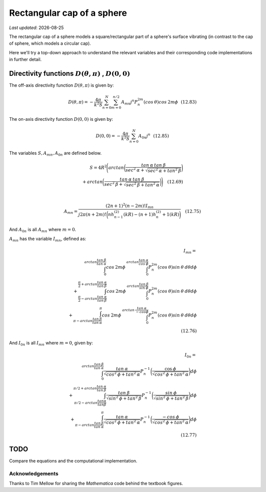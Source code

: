 Rectangular cap of a sphere
===========================

.. |Amn| replace:: :math:`A_{mn}`
.. |A0n| replace:: :math:`A_{0n}`
.. |Imn| replace:: :math:`I_{mn}`
.. |I0n| replace:: :math:`I_{0n}`
.. |dthetaphi| replace:: :math:`D(\theta,\pi)`
.. |d00| replace:: :math:`D(0,0)`
.. |date| date::

`Last updated`: |date|

The rectangular cap of a sphere models a square/rectangular part of a sphere's surface
vibrating (in contrast to the cap of  sphere, which models a circular cap). 

Here we'll try a top-down approach to understand the relevant variables and their corresponding code implementations in further detail. 

Directivity functions |dthetaphi| , |d00|
~~~~~~~~~~~~~~~~~~~~~~~~~~~~~~~~~~~~~~~~~
The off-axis directivity function |dthetaphi| is given by: 

.. math::
         
    D(\theta,\pi) = -\frac{4\pi}{k^{2}S}\sum^{N}_{n=0}\sum^{n/2}_{m=0}A_{mn}j^{n}P^{2m}_{n}(cos \:\theta)cos\:2m\phi \:\:\: (12.83)

The on-axis directivity function |d00| is given by: 

.. math::

    D(0,0) = -\frac{4\pi}{k^{2}S}\sum^{N}_{n=0}A_{0n}j^{n} \:\:\: (12.85)

The variables :math:`S, A_{mn}, A_{0n}` are defined below. 

.. math::

    S = 4R^{2}\Bigg(arctan\bigg(\frac{tan\:\alpha\:tan\:\beta}{sec^2\:\alpha + \sqrt{sec^{2}\:\alpha + tan^{2}\:\beta}}\bigg) \\ + arctan\bigg(\frac{tan\:\alpha\:tan\:\beta}{sec^2\:\beta + \sqrt{sec^{2}\:\beta + tan^{2}\:\alpha}}\bigg)\Bigg) \quad (12.69) \\
    \\ 

    A_{mn} = \frac{(2n+1)^2(n-2m)!I_{mn}}{j2\pi(n+2m)!\bigg(nh^{(2)}_{n-1}(kR) - (n+1)h^{(2)}_n+1(kR)\bigg)} \quad (12.75)

And |A0n| is all |Amn| where :math:`m=0`. 

|Amn| has the variable |Imn|, defined as: 

.. math::
    
    I_{mn} = \\
    \int^{arctan\frac{tan\:\beta}{tan\:\alpha}}_{0} cos\:2m\phi\:\int^{arctan\frac{tan\:\alpha}{cos\:\phi}}_{0} P^{2m}_{n}(cos\:\theta)sin\:\theta\:d\theta d\phi \\ 
    + \int^{\frac{\pi}{2}+arctan\frac{tan\:\alpha}{tan\:\beta}}_{\frac{\pi}{2}-arctan\frac{tan\:\alpha}{tan\:\beta}} cos\:2m\phi \:\int^{arctan\frac{tan\:\beta}{sin\:\phi}}_{0} P^{2m}_{n}(cos\:\theta)sin\:\theta\:d\theta d\phi  \\
    + \int^{\pi}_{\pi-arctan\frac{tan \:\beta}{tan\:\alpha}} cos\:2m\phi\:\int^{arctan\:\frac{tan\:\alpha}{-cos\phi}}_{0} P^{2m}_{n}(cos\:\theta)sin\:\theta\:d\theta d\phi \\
    \quad (12.76)

And |I0n| is all |Imn| where :math:`m=0`, given by: 

.. math::
    
    I_{0n} = \\
    \int^{arctan \frac{tan\:\beta}{tan\:\alpha}}_{0} \frac{tan\:\alpha}{\sqrt{cos^{2}\:\phi + tan^{2}\:\alpha}}
    P^{-1}_{n}\bigg(\frac{\cos\:\phi}{\sqrt{cos^{2}\:\phi + tan^{2}\:\alpha}}\bigg)d\phi \\
    + \int^{\pi/2+arctan\frac{tan\:\alpha}{tan\:\beta}}_{\pi/2-arctan\frac{tan\alpha}{tan\beta}} \frac{tan\:\beta}{\sqrt{sin^{2}\:\phi + tan^{2}\:\beta}}
    P^{-1}_{n}\bigg(\frac{sin\:\phi}{\sqrt{sin^{2}\:\phi + tan^{2}\:\beta}}\bigg)d\phi \\
    + \int^{\pi}_{\pi-arctan\frac{tan\:\beta}{tan\:\alpha}} \frac{tan\:\alpha}{\sqrt{cos^{2}\:\phi + tan^{2}\:\alpha}}
    P^{-1}_{n}\bigg(\frac{-cos\:\phi}{\sqrt{cos^{2}\:\phi + tan^{2}\:\alpha}}\bigg)d\phi \\
    \quad (12.77)

TODO
~~~~
Compare the equations and the computational implementation. 







Acknowledgements
----------------
Thanks to Tim Mellow for sharing the `Mathematica` code behind the textbook figures. 

